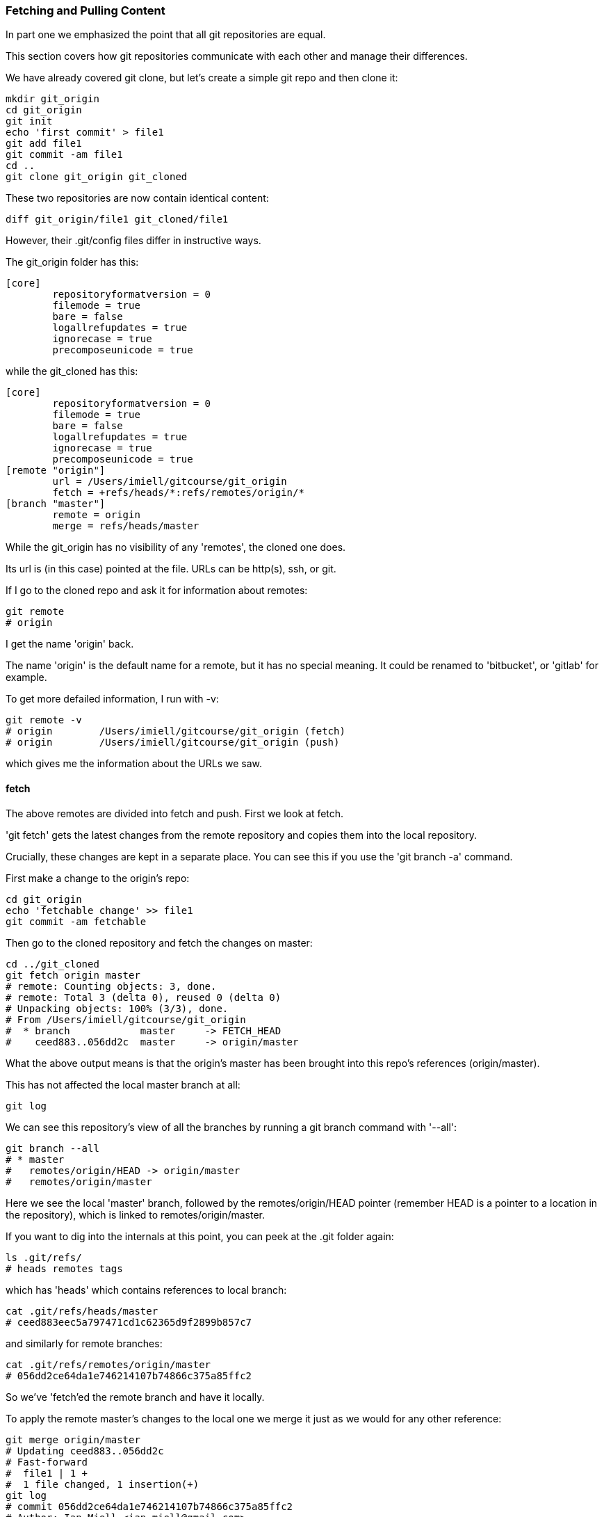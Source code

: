 === Fetching and Pulling Content

In part one we emphasized the point that all git repositories are equal.

This section covers how git repositories communicate with each other and manage
their differences.

We have already covered git clone, but let's create a simple git repo and then
clone it:

----
mkdir git_origin
cd git_origin
git init
echo 'first commit' > file1
git add file1
git commit -am file1
cd ..
git clone git_origin git_cloned
----

These two repositories are now contain identical content:

----
diff git_origin/file1 git_cloned/file1
----

However, their .git/config files differ in instructive ways.

The git_origin folder has this:

----
[core]
	repositoryformatversion = 0
	filemode = true
	bare = false
	logallrefupdates = true
	ignorecase = true
	precomposeunicode = true
----

while the git_cloned has this:

----
[core]
	repositoryformatversion = 0
	filemode = true
	bare = false
	logallrefupdates = true
	ignorecase = true
	precomposeunicode = true
[remote "origin"]
	url = /Users/imiell/gitcourse/git_origin
	fetch = +refs/heads/*:refs/remotes/origin/*
[branch "master"]
	remote = origin
	merge = refs/heads/master
----

While the git_origin has no visibility of any 'remotes', the cloned one does.

Its url is (in this case) pointed at the file. URLs can be http(s), ssh, or git.

If I go to the cloned repo and ask it for information about remotes:

----
git remote
# origin
----

I get the name 'origin' back.

The name 'origin' is the default name for a remote, but it has no special meaning.
It could be renamed to 'bitbucket', or 'gitlab' for example.

To get more defailed information, I run with -v:

----
git remote -v
# origin	/Users/imiell/gitcourse/git_origin (fetch)
# origin	/Users/imiell/gitcourse/git_origin (push)
----

which gives me the information about the URLs we saw.


==== fetch

The above remotes are divided into fetch and push. First we look at fetch.

'git fetch' gets the latest changes from the remote repository and copies them
into the local repository.

Crucially, these changes are kept in a separate place. You can see this if you
use the 'git branch -a' command.

First make a change to the origin's repo:

----
cd git_origin
echo 'fetchable change' >> file1
git commit -am fetchable
----

Then go to the cloned repository and fetch the changes on master:

----
cd ../git_cloned
git fetch origin master
# remote: Counting objects: 3, done.
# remote: Total 3 (delta 0), reused 0 (delta 0)
# Unpacking objects: 100% (3/3), done.
# From /Users/imiell/gitcourse/git_origin
#  * branch            master     -> FETCH_HEAD
#    ceed883..056dd2c  master     -> origin/master
----

What the above output means is that the origin's master has been brought into
this repo's references (origin/master).

This has not affected the local master branch at all:

----
git log
----

We can see this repository's view of all the branches by running a git branch
command with '--all':

----
git branch --all
# * master
#   remotes/origin/HEAD -> origin/master
#   remotes/origin/master
----

Here we see the local 'master' branch, followed by the remotes/origin/HEAD
pointer (remember HEAD is a pointer to a location in the repository), which is
linked to remotes/origin/master.

If you want to dig into the internals at this point, you can peek at the .git
folder again:

----
ls .git/refs/
# heads	remotes	tags
----

which has 'heads' which contains references to local branch:

----
cat .git/refs/heads/master
# ceed883eec5a797471cd1c62365d9f2899b857c7
----

and similarly for remote branches:

----
cat .git/refs/remotes/origin/master 
# 056dd2ce64da1e746214107b74866c375a85ffc2
----

So we've 'fetch'ed the remote branch and have it locally.

To apply the remote master's changes to the local one we merge it just as we
would for any other reference:

----
git merge origin/master
# Updating ceed883..056dd2c
# Fast-forward
#  file1 | 1 +
#  1 file changed, 1 insertion(+)
git log 
# commit 056dd2ce64da1e746214107b74866c375a85ffc2
# Author: Ian Miell <ian.miell@gmail.com>
# Date:   Tue Jun 28 18:41:41 2016 +0100
# 
#     fetchable
# 
# commit ceed883eec5a797471cd1c62365d9f2899b857c7
# Author: Ian Miell <ian.miell@gmail.com>
# Date:   Tue Jun 28 17:30:44 2016 +0100
# 
#     file1
----

==== What you've learned 

- a fetch followed by
- a merge

is what 'git pull' does in one go. A pull fetches the mapped branch, and then
merges it into the local branch.

We will cover what your branch locally is mapped to remotely in the next
section, where we cover remote repository management in more depth.

